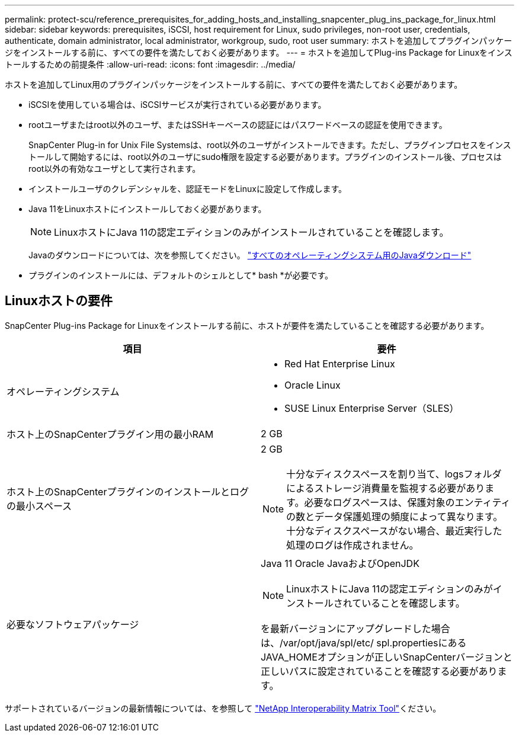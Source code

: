 ---
permalink: protect-scu/reference_prerequisites_for_adding_hosts_and_installing_snapcenter_plug_ins_package_for_linux.html 
sidebar: sidebar 
keywords: prerequisites, iSCSI, host requirement for Linux, sudo privileges, non-root user, credentials, authenticate, domain administrator, local administrator, workgroup, sudo, root user 
summary: ホストを追加してプラグインパッケージをインストールする前に、すべての要件を満たしておく必要があります。 
---
= ホストを追加してPlug-ins Package for Linuxをインストールするための前提条件
:allow-uri-read: 
:icons: font
:imagesdir: ../media/


[role="lead"]
ホストを追加してLinux用のプラグインパッケージをインストールする前に、すべての要件を満たしておく必要があります。

* iSCSIを使用している場合は、iSCSIサービスが実行されている必要があります。
* rootユーザまたはroot以外のユーザ、またはSSHキーベースの認証にはパスワードベースの認証を使用できます。
+
SnapCenter Plug-in for Unix File Systemsは、root以外のユーザがインストールできます。ただし、プラグインプロセスをインストールして開始するには、root以外のユーザにsudo権限を設定する必要があります。プラグインのインストール後、プロセスはroot以外の有効なユーザとして実行されます。

* インストールユーザのクレデンシャルを、認証モードをLinuxに設定して作成します。
* Java 11をLinuxホストにインストールしておく必要があります。
+

NOTE: LinuxホストにJava 11の認定エディションのみがインストールされていることを確認します。

+
Javaのダウンロードについては、次を参照してください。 http://www.java.com/en/download/manual.jsp["すべてのオペレーティングシステム用のJavaダウンロード"^]

* プラグインのインストールには、デフォルトのシェルとして* bash *が必要です。




== Linuxホストの要件

SnapCenter Plug-ins Package for Linuxをインストールする前に、ホストが要件を満たしていることを確認する必要があります。

|===
| 項目 | 要件 


 a| 
オペレーティングシステム
 a| 
* Red Hat Enterprise Linux
* Oracle Linux
* SUSE Linux Enterprise Server（SLES）




 a| 
ホスト上のSnapCenterプラグイン用の最小RAM
 a| 
2 GB



 a| 
ホスト上のSnapCenterプラグインのインストールとログの最小スペース
 a| 
2 GB


NOTE: 十分なディスクスペースを割り当て、logsフォルダによるストレージ消費量を監視する必要があります。必要なログスペースは、保護対象のエンティティの数とデータ保護処理の頻度によって異なります。十分なディスクスペースがない場合、最近実行した処理のログは作成されません。



 a| 
必要なソフトウェアパッケージ
 a| 
Java 11 Oracle JavaおよびOpenJDK


NOTE: LinuxホストにJava 11の認定エディションのみがインストールされていることを確認します。

を最新バージョンにアップグレードした場合は、/var/opt/java/spl/etc/ spl.propertiesにあるJAVA_HOMEオプションが正しいSnapCenterバージョンと正しいパスに設定されていることを確認する必要があります。

|===
サポートされているバージョンの最新情報については、を参照して https://imt.netapp.com/matrix/imt.jsp?components=121073;&solution=1257&isHWU&src=IMT["NetApp Interoperability Matrix Tool"^]ください。
